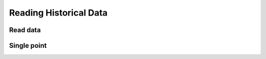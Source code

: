 Reading Historical Data
=======================

Read data
---------

.. method:: read(search, read, [pipeline])

   Reads data points from one or more devices and sensors.

   :endpoint: ``GET /v2/read/``

   :cursored: Yes

   :arg Search search:

      Required. Selects the sensors to read

   :arg ReadAction read:

      Required. Parameters for specifying the time range of data to read

   :arg Pipeline pipeline:

      Optional. A sequence of operations to transform the raw sensor data

   :returns:

      :class:`ReadResponse` with the requested data.


   **Example**

   Read two days of raw data from temperature sensors on devices in the "foo" region::

    {
      "search": {
        "filters": {
          "devices": {
            "attributes": {
              "region": "foo"
            }
          },
          "sensors": {
            "key": "temperature"
          }
        }
      },
      "read": {
        "start": "2014-09-01T00:00:00Z",
        "stop": "2014-09-03T00:00:00Z"
      }
    }



Single point
------------

.. method:: single(search, function, timestamp, [pipeline])

   Returns a single data point for each of a selection of sensors. The function
   parameter indicates how to search for the point. The following functions
   are supported:

   - ``latest`` - Return the data point in the series with the latest timestamp,
     even if it is in the future.

   - ``earliest`` - Return the point in the series with the earliest timestamp.

   - ``exact`` - Return the point with the exact same timestamp as the provided
     *timestamp* argument, if one exists.

   - ``before`` - Return the point closest to the provided *timestamp* argument,
     searching only backwards in time.

   - ``after`` - Return the point closest to the provided *timestamp* argument,
     searching only forwards in time.

   - ``nearest`` - Return the point closest to the provided *timestamp* argument,
     searching both forwards and backwards.


   :endpoint: ``GET /v2/single``

   :arg Search search:

      Required. Selects the sensors to read

   :arg String function:

      Required. One of: ``earliest``, ``latest``, ``before``, ``after``,
      ``nearest``, ``exact``.

   :arg DateTime timestamp:

      Required for all functions except ``earliest`` and ``latest``.

   :arg Pipeline pipeline:

      Optional. Only supports the :class:`ConvertTZ` pipeline operation.

   :returns:

      :class:`ReadResponse` with the requested data.


   **Example:**

   Find the data point at or before the given timestamp for the *temperature* sensor
   on *device1*.

   .. snippet-display:: single-point
